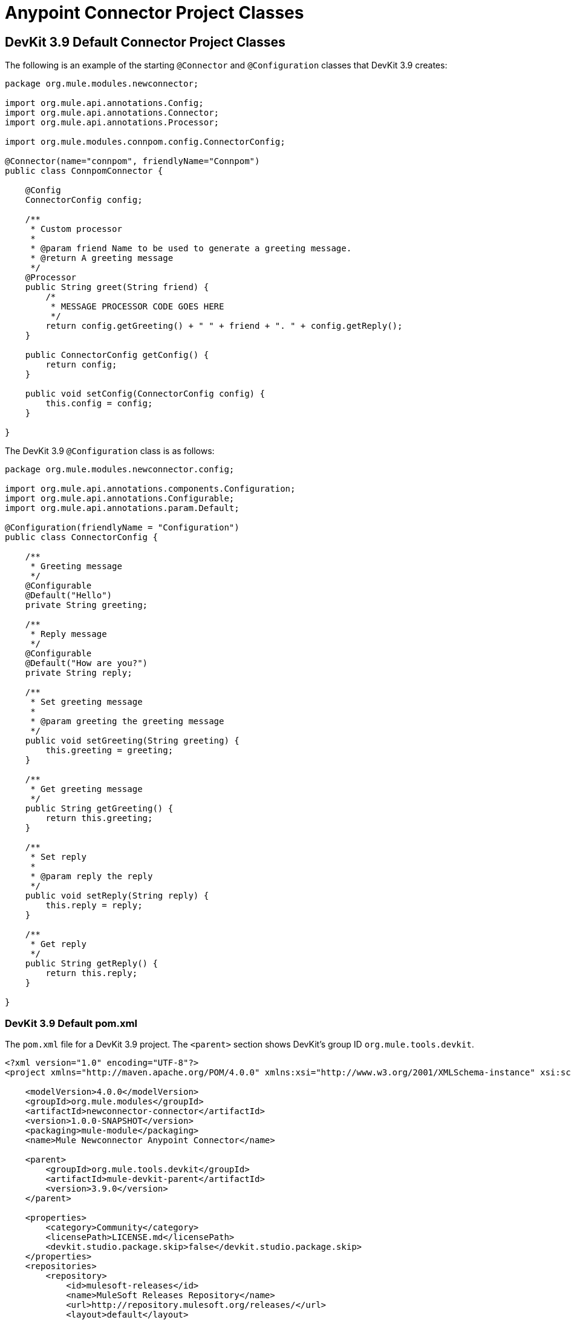 = Anypoint Connector Project Classes



== DevKit 3.9 Default Connector Project Classes

The following is an example of the starting `@Connector` and `@Configuration` classes that DevKit 3.9 creates:

[source, java, linenums]
----

package org.mule.modules.newconnector;

import org.mule.api.annotations.Config;
import org.mule.api.annotations.Connector;
import org.mule.api.annotations.Processor;

import org.mule.modules.connpom.config.ConnectorConfig;

@Connector(name="connpom", friendlyName="Connpom")
public class ConnpomConnector {

    @Config
    ConnectorConfig config;

    /**
     * Custom processor
     *
     * @param friend Name to be used to generate a greeting message.
     * @return A greeting message
     */
    @Processor
    public String greet(String friend) {
        /*
         * MESSAGE PROCESSOR CODE GOES HERE
         */
        return config.getGreeting() + " " + friend + ". " + config.getReply();
    }

    public ConnectorConfig getConfig() {
        return config;
    }

    public void setConfig(ConnectorConfig config) {
        this.config = config;
    }

}
----

The DevKit 3.9 `@Configuration` class is as follows:

[source, java, linenums]
----
package org.mule.modules.newconnector.config;

import org.mule.api.annotations.components.Configuration;
import org.mule.api.annotations.Configurable;
import org.mule.api.annotations.param.Default;

@Configuration(friendlyName = "Configuration")
public class ConnectorConfig {

    /**
     * Greeting message
     */
    @Configurable
    @Default("Hello")
    private String greeting;

    /**
     * Reply message
     */
    @Configurable
    @Default("How are you?")
    private String reply;

    /**
     * Set greeting message
     *
     * @param greeting the greeting message
     */
    public void setGreeting(String greeting) {
        this.greeting = greeting;
    }

    /**
     * Get greeting message
     */
    public String getGreeting() {
        return this.greeting;
    }

    /**
     * Set reply
     *
     * @param reply the reply
     */
    public void setReply(String reply) {
        this.reply = reply;
    }

    /**
     * Get reply
     */
    public String getReply() {
        return this.reply;
    }

}
----

=== DevKit 3.9 Default pom.xml

The `pom.xml` file for a DevKit 3.9 project. The `<parent>` section shows DevKit's group ID `org.mule.tools.devkit`.


[source,xml,linenums]
----
<?xml version="1.0" encoding="UTF-8"?>
<project xmlns="http://maven.apache.org/POM/4.0.0" xmlns:xsi="http://www.w3.org/2001/XMLSchema-instance" xsi:schemaLocation="http://maven.apache.org/POM/4.0.0 http://maven.apache.org/xsd/maven-4.0.0.xsd">

    <modelVersion>4.0.0</modelVersion>
    <groupId>org.mule.modules</groupId>
    <artifactId>newconnector-connector</artifactId>
    <version>1.0.0-SNAPSHOT</version>
    <packaging>mule-module</packaging>
    <name>Mule Newconnector Anypoint Connector</name>

    <parent>
        <groupId>org.mule.tools.devkit</groupId>
        <artifactId>mule-devkit-parent</artifactId>
        <version>3.9.0</version>
    </parent>

    <properties>
        <category>Community</category>
        <licensePath>LICENSE.md</licensePath>
        <devkit.studio.package.skip>false</devkit.studio.package.skip>
    </properties>
    <repositories>
        <repository>
            <id>mulesoft-releases</id>
            <name>MuleSoft Releases Repository</name>
            <url>http://repository.mulesoft.org/releases/</url>
            <layout>default</layout>
        </repository>
    </repositories>
</project>
----
